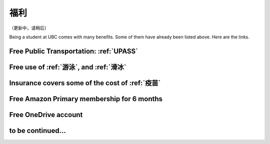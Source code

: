 福利
========

（更新中，请稍后）

Being a student at UBC comes with many benefits. Some of them  have already been listed above. Here are the links.

Free Public Transportation: :ref:`UPASS`
----------------------------------------

Free use of :ref:`游泳`, and :ref:`滑冰`
----------------------------------------------------

Insurance covers some of the cost of :ref:`疫苗`
-----------------------------------------------------

Free Amazon Primary membership for 6 months
--------------------------------------------

Free OneDrive account
---------------------

to be continued...
------------------